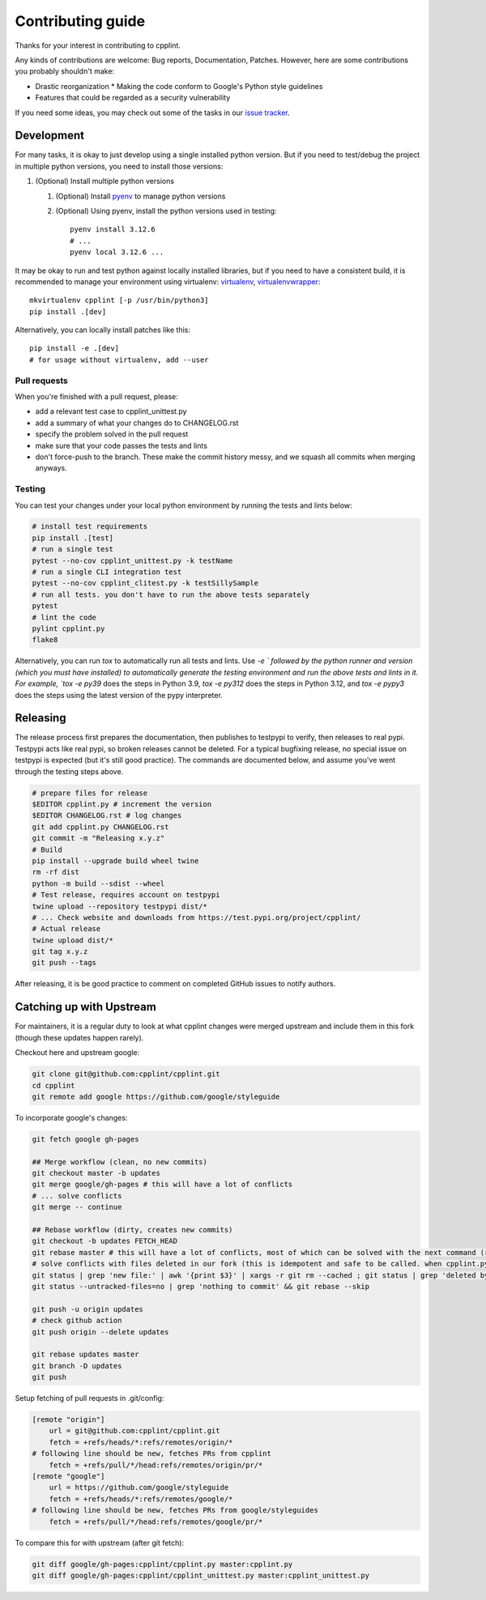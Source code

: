 ******************
Contributing guide
******************

Thanks for your interest in contributing to cpplint.

Any kinds of contributions are welcome: Bug reports, Documentation, Patches. However, here are some contributions you probably shouldn't make:

* Drastic reorganization
  * Making the code conform to Google's Python style guidelines
* Features that could be regarded as a security vulnerability

If you need some ideas, you may check out some of the tasks in our `issue tracker <https://github.com/cpplint/cpplint/issues>`_.

Development
===========

For many tasks, it is okay to just develop using a single installed python version. But if you need to test/debug the project in multiple python versions, you need to install those versions:

1. (Optional) Install multiple python versions

   1. (Optional) Install `pyenv <https://github.com/pyenv/pyenv-installer>`_ to manage python versions
   2. (Optional) Using pyenv, install the python versions used in testing::

        pyenv install 3.12.6
        # ...
        pyenv local 3.12.6 ...

It may be okay to run and test python against locally installed libraries, but if you need to have a consistent build, it is recommended to manage your environment using virtualenv: `virtualenv <https://virtualenv.pypa.io/en/latest/>`_, `virtualenvwrapper <https://pypi.org/project/virtualenvwrapper/>`_::

    mkvirtualenv cpplint [-p /usr/bin/python3]
    pip install .[dev]

Alternatively, you can locally install patches like this::

    pip install -e .[dev]
    # for usage without virtualenv, add --user

Pull requests
-------------

When you're finished with a pull request, please:

* add a relevant test case to cpplint_unittest.py
* add a summary of what your changes do to CHANGELOG.rst
* specify the problem solved in the pull request
* make sure that your code passes the tests and lints
* don't force-push to the branch. These make the commit history messy, and we squash all commits when merging anyways.

.. _testing:

Testing
-------

You can test your changes under your local python environment by running the tests and lints below:

.. code-block:: bash

    # install test requirements
    pip install .[test]
    # run a single test
    pytest --no-cov cpplint_unittest.py -k testName
    # run a single CLI integration test
    pytest --no-cov cpplint_clitest.py -k testSillySample
    # run all tests. you don't have to run the above tests separately
    pytest
    # lint the code
    pylint cpplint.py
    flake8

Alternatively, you can run `tox` to automatically run all tests and lints. Use `-e ` followed by the python runner and version (which you must have installed) to automatically generate the testing environment and run the above tests and lints in it. For example, `tox -e py39` does the steps in Python 3.9, `tox -e py312` does the steps in Python 3.12, and `tox -e pypy3` does the steps using the latest version of the pypy interpreter.

Releasing
=========

The release process first prepares the documentation, then publishes to testpypi to verify, then releases to real pypi. Testpypi acts like real pypi, so broken releases cannot be deleted. For a typical bugfixing release, no special issue on testpypi is expected (but it's still good practice). The commands are documented below, and assume you've went through the testing steps above.

.. code-block:: bash

    # prepare files for release
    $EDITOR cpplint.py # increment the version
    $EDITOR CHANGELOG.rst # log changes
    git add cpplint.py CHANGELOG.rst
    git commit -m "Releasing x.y.z"
    # Build
    pip install --upgrade build wheel twine
    rm -rf dist
    python -m build --sdist --wheel
    # Test release, requires account on testpypi
    twine upload --repository testpypi dist/*
    # ... Check website and downloads from https://test.pypi.org/project/cpplint/
    # Actual release
    twine upload dist/*
    git tag x.y.z
    git push --tags

After releasing, it is be good practice to comment on completed GitHub issues to notify authors.

Catching up with Upstream
=========================

For maintainers, it is a regular duty to look at what cpplint changes were merged upstream and include them in this fork (though these updates happen rarely).

Checkout here and upstream google:

.. code-block:: bash

    git clone git@github.com:cpplint/cpplint.git
    cd cpplint
    git remote add google https://github.com/google/styleguide

To incorporate google's changes:

.. code-block:: bash

    git fetch google gh-pages

    ## Merge workflow (clean, no new commits)
    git checkout master -b updates
    git merge google/gh-pages # this will have a lot of conflicts
    # ... solve conflicts
    git merge -- continue

    ## Rebase workflow (dirty, creates new commits)
    git checkout -b updates FETCH_HEAD
    git rebase master # this will have a lot of conflicts, most of which can be solved with the next command (run repeatedly)
    # solve conflicts with files deleted in our fork (this is idempotent and safe to be called. when cpplint.py has conflicts, it will do nothing)
    git status | grep 'new file:' | awk '{print $3}' | xargs -r git rm --cached ; git status | grep 'deleted by us' | awk '{print $4}' | xargs -r git rm
    git status --untracked-files=no | grep 'nothing to commit' && git rebase --skip

    git push -u origin updates
    # check github action
    git push origin --delete updates

    git rebase updates master
    git branch -D updates
    git push

Setup fetching of pull requests in .git/config:

.. code-block:: bash

    [remote "origin"]
    	url = git@github.com:cpplint/cpplint.git
    	fetch = +refs/heads/*:refs/remotes/origin/*
    # following line should be new, fetches PRs from cpplint
    	fetch = +refs/pull/*/head:refs/remotes/origin/pr/*
    [remote "google"]
    	url = https://github.com/google/styleguide
    	fetch = +refs/heads/*:refs/remotes/google/*
    # following line should be new, fetches PRs from google/styleguides
    	fetch = +refs/pull/*/head:refs/remotes/google/pr/*


To compare this for with upstream (after git fetch):

.. code-block:: bash

    git diff google/gh-pages:cpplint/cpplint.py master:cpplint.py
    git diff google/gh-pages:cpplint/cpplint_unittest.py master:cpplint_unittest.py
